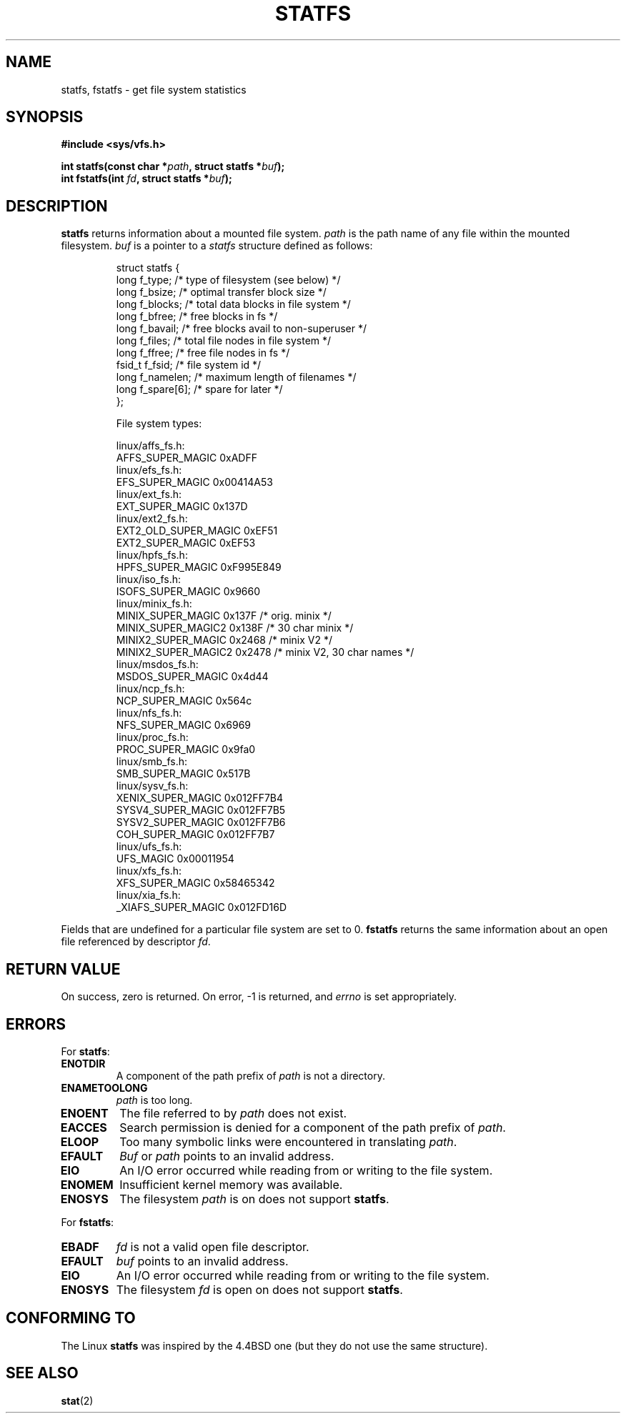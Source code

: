 .\" Copyright (c) 1989, 1991 The Regents of the University of California.
.\" All rights reserved.
.\"
.\" Redistribution and use in source and binary forms, with or without
.\" modification, are permitted provided that the following conditions
.\" are met:
.\" 1. Redistributions of source code must retain the above copyright
.\"    notice, this list of conditions and the following disclaimer.
.\" 2. Redistributions in binary form must reproduce the above copyright
.\"    notice, this list of conditions and the following disclaimer in the
.\"    documentation and/or other materials provided with the distribution.
.\" 3. All advertising materials mentioning features or use of this software
.\"    must display the following acknowledgement:
.\"	This product includes software developed by the University of
.\"	California, Berkeley and its contributors.
.\" 4. Neither the name of the University nor the names of its contributors
.\"    may be used to endorse or promote products derived from this software
.\"    without specific prior written permission.
.\"
.\" THIS SOFTWARE IS PROVIDED BY THE REGENTS AND CONTRIBUTORS ``AS IS'' AND
.\" ANY EXPRESS OR IMPLIED WARRANTIES, INCLUDING, BUT NOT LIMITED TO, THE
.\" IMPLIED WARRANTIES OF MERCHANTABILITY AND FITNESS FOR A PARTICULAR PURPOSE
.\" ARE DISCLAIMED.  IN NO EVENT SHALL THE REGENTS OR CONTRIBUTORS BE LIABLE
.\" FOR ANY DIRECT, INDIRECT, INCIDENTAL, SPECIAL, EXEMPLARY, OR CONSEQUENTIAL
.\" DAMAGES (INCLUDING, BUT NOT LIMITED TO, PROCUREMENT OF SUBSTITUTE GOODS
.\" OR SERVICES; LOSS OF USE, DATA, OR PROFITS; OR BUSINESS INTERRUPTION)
.\" HOWEVER CAUSED AND ON ANY THEORY OF LIABILITY, WHETHER IN CONTRACT, STRICT
.\" LIABILITY, OR TORT (INCLUDING NEGLIGENCE OR OTHERWISE) ARISING IN ANY WAY
.\" OUT OF THE USE OF THIS SOFTWARE, EVEN IF ADVISED OF THE POSSIBILITY OF
.\" SUCH DAMAGE.
.\"
.\"	@(#)statfs.2	6.5 (Berkeley) 7/23/91
.\"
.\" Modified Sat Jul 24 11:27:31 1993 by Rik Faith (faith@cs.unc.edu)
.\"
.TH STATFS 2 "21 August 1997" "Linux 2.0.30" "Linux Programmer's Manual"
.SH NAME
statfs, fstatfs \- get file system statistics
.SH SYNOPSIS
.B #include <sys/vfs.h>
.sp
.BI "int statfs(const char *" path ", struct statfs *" buf );
.br
.BI "int fstatfs(int " fd ", struct statfs *" buf );
.SH DESCRIPTION
.B statfs
returns information about a mounted file system.
.I path
is the path name of any file within the mounted filesystem.
.I buf
is a pointer to a
.I statfs
structure defined as follows:

.RS
.nf
struct statfs {
   long    f_type;     /* type of filesystem (see below) */
   long    f_bsize;    /* optimal transfer block size */
   long    f_blocks;   /* total data blocks in file system */
   long    f_bfree;    /* free blocks in fs */
   long    f_bavail;   /* free blocks avail to non-superuser */
   long    f_files;    /* total file nodes in file system */
   long    f_ffree;    /* free file nodes in fs */
   fsid_t  f_fsid;     /* file system id */
   long    f_namelen;  /* maximum length of filenames */
   long    f_spare[6]; /* spare for later */
};

File system types:

linux/affs_fs.h:
   AFFS_SUPER_MAGIC      0xADFF
linux/efs_fs.h:
   EFS_SUPER_MAGIC       0x00414A53
linux/ext_fs.h:
   EXT_SUPER_MAGIC       0x137D
linux/ext2_fs.h:
   EXT2_OLD_SUPER_MAGIC  0xEF51
   EXT2_SUPER_MAGIC      0xEF53
linux/hpfs_fs.h:
   HPFS_SUPER_MAGIC      0xF995E849
linux/iso_fs.h:
   ISOFS_SUPER_MAGIC     0x9660
linux/minix_fs.h:
   MINIX_SUPER_MAGIC     0x137F /* orig. minix */
   MINIX_SUPER_MAGIC2    0x138F /* 30 char minix */
   MINIX2_SUPER_MAGIC    0x2468 /* minix V2 */
   MINIX2_SUPER_MAGIC2   0x2478 /* minix V2, 30 char names */
linux/msdos_fs.h:
   MSDOS_SUPER_MAGIC     0x4d44
linux/ncp_fs.h:
   NCP_SUPER_MAGIC       0x564c
linux/nfs_fs.h:
   NFS_SUPER_MAGIC       0x6969
linux/proc_fs.h:
   PROC_SUPER_MAGIC      0x9fa0
linux/smb_fs.h:
   SMB_SUPER_MAGIC       0x517B
linux/sysv_fs.h:
   XENIX_SUPER_MAGIC     0x012FF7B4
   SYSV4_SUPER_MAGIC     0x012FF7B5
   SYSV2_SUPER_MAGIC     0x012FF7B6
   COH_SUPER_MAGIC       0x012FF7B7
linux/ufs_fs.h:
   UFS_MAGIC             0x00011954
linux/xfs_fs.h:
   XFS_SUPER_MAGIC       0x58465342
linux/xia_fs.h:
   _XIAFS_SUPER_MAGIC    0x012FD16D
.fi
.RE
.PP
Fields that are undefined for a particular file system are set to 0.
.B fstatfs
returns the same information about an open file referenced by descriptor
.IR fd .
.SH "RETURN VALUE"
On success, zero is returned.  On error, \-1 is returned, and
.I errno
is set appropriately.
.SH ERRORS
For
.BR statfs :
.TP
.B ENOTDIR
A component of the path prefix of
.I path
is not a directory.
.TP
.B ENAMETOOLONG
.I path
is too long.
.TP
.B ENOENT
The file referred to by
.I path
does not exist.
.TP
.B EACCES
Search permission is denied for a component of the path prefix of
.IR path .
.TP
.B ELOOP
Too many symbolic links were encountered in translating
.IR path .
.TP
.B EFAULT
.I Buf
or
.I path
points to an invalid address.
.TP
.B EIO
An I/O error occurred while reading from or writing to the file
system.
.TP
.B ENOMEM
Insufficient kernel memory was available.
.TP
.B ENOSYS
The filesystem
.I path
is on does not support
.BR statfs .
.PP
For
.BR fstatfs :
.TP
.B EBADF
.I fd
is not a valid open file descriptor.
.TP
.B EFAULT
.I buf
points to an invalid address.
.TP
.B EIO
An I/O error occurred while reading from or writing to the file
system.
.TP
.B ENOSYS
The filesystem
.I fd
is open on does not support
.BR statfs .
.SH "CONFORMING TO"
The Linux
.B statfs
was inspired by the 4.4BSD one
(but they do not use the same structure).
.SH "SEE ALSO"
.BR stat (2)
